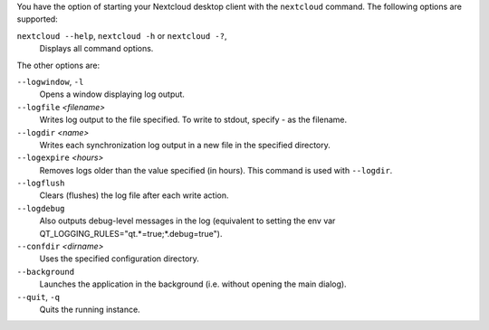 You have the option of starting your Nextcloud desktop client with the 
``nextcloud`` command. The following options are supported:

``nextcloud --help``, ``nextcloud -h`` or ``nextcloud -?``, 
        Displays all command options.

The other options are:

``--logwindow``, ``-l``
        Opens a window displaying log output.

``--logfile`` `<filename>`
        Writes log output to the file specified. To write to stdout, specify `-` 
        as the filename.

``--logdir`` `<name>`
        Writes each synchronization log output in a new file in the specified 
        directory.
        
``--logexpire`` `<hours>`
        Removes logs older than the value specified (in hours). This command is 
        used with ``--logdir``.

``--logflush``
        Clears (flushes) the log file after each write action.

``--logdebug``
        Also outputs debug-level messages in the log (equivalent to setting the env var QT_LOGGING_RULES="qt.*=true;*.debug=true").

``--confdir`` `<dirname>`
        Uses the specified configuration directory.

``--background``
        Launches the application in the background (i.e. without opening the main dialog).

``--quit``, ``-q``
        Quits the running instance.
